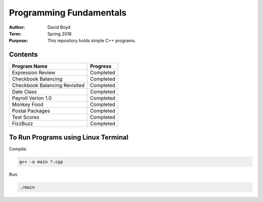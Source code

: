 Programming Fundamentals
#########################
:Author: David Boyd
:Term: Spring 2018
:Purpose: This repository holds simple C++ programs.

Contents
=========

+---------------------+-------------+
| Program Name        | Progress    |
+=====================+=============+
| Expression Review   | Completed   |
+---------------------+-------------+
| Checkbook Balancing | Completed   |
+---------------------+-------------+
| Checkbook Balancing | Completed   |
| Revisited           |             |
+---------------------+-------------+
| Date Class          | Completed   |
+---------------------+-------------+
| Payroll Verion 1.0  | Completed   |
+---------------------+-------------+
| Monkey Food         | Completed   |
+---------------------+-------------+
| Postal Packages     | Completed   |
+---------------------+-------------+
| Test Scores         | Completed   |
+---------------------+-------------+
| FizzBuzz            | Completed   |
+---------------------+-------------+

To Run Programs using Linux Terminal
====================================

Compile:

.. code-block::

	g++ -o main *.cpp

Run:

.. code-block::

	./main
